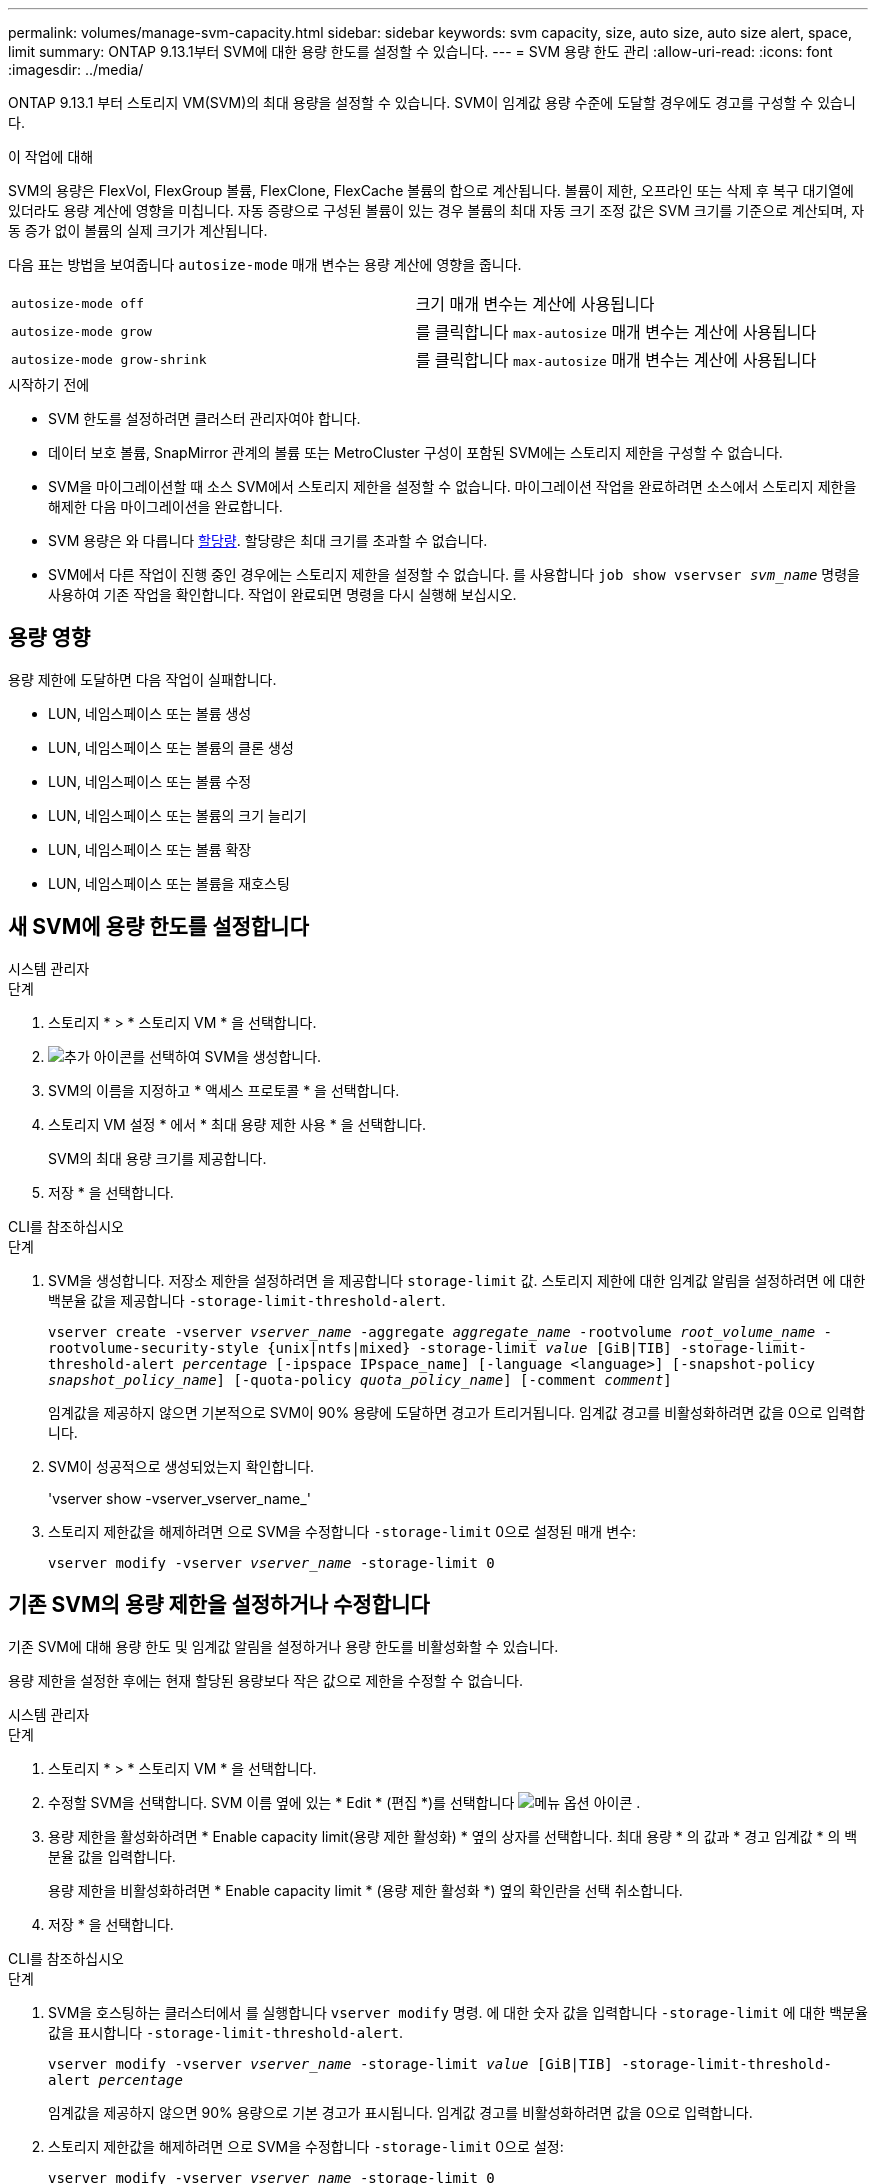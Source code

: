 ---
permalink: volumes/manage-svm-capacity.html 
sidebar: sidebar 
keywords: svm capacity, size, auto size, auto size alert, space, limit 
summary: ONTAP 9.13.1부터 SVM에 대한 용량 한도를 설정할 수 있습니다. 
---
= SVM 용량 한도 관리
:allow-uri-read: 
:icons: font
:imagesdir: ../media/


[role="lead"]
ONTAP 9.13.1 부터 스토리지 VM(SVM)의 최대 용량을 설정할 수 있습니다. SVM이 임계값 용량 수준에 도달할 경우에도 경고를 구성할 수 있습니다.

.이 작업에 대해
SVM의 용량은 FlexVol, FlexGroup 볼륨, FlexClone, FlexCache 볼륨의 합으로 계산됩니다. 볼륨이 제한, 오프라인 또는 삭제 후 복구 대기열에 있더라도 용량 계산에 영향을 미칩니다. 자동 증량으로 구성된 볼륨이 있는 경우 볼륨의 최대 자동 크기 조정 값은 SVM 크기를 기준으로 계산되며, 자동 증가 없이 볼륨의 실제 크기가 계산됩니다.

다음 표는 방법을 보여줍니다 `autosize-mode` 매개 변수는 용량 계산에 영향을 줍니다.

|===


| `autosize-mode off` | 크기 매개 변수는 계산에 사용됩니다 


| `autosize-mode grow` | 를 클릭합니다 `max-autosize` 매개 변수는 계산에 사용됩니다 


| `autosize-mode grow-shrink` | 를 클릭합니다 `max-autosize` 매개 변수는 계산에 사용됩니다 
|===
.시작하기 전에
* SVM 한도를 설정하려면 클러스터 관리자여야 합니다.
* 데이터 보호 볼륨, SnapMirror 관계의 볼륨 또는 MetroCluster 구성이 포함된 SVM에는 스토리지 제한을 구성할 수 없습니다.
* SVM을 마이그레이션할 때 소스 SVM에서 스토리지 제한을 설정할 수 없습니다. 마이그레이션 작업을 완료하려면 소스에서 스토리지 제한을 해제한 다음 마이그레이션을 완료합니다.
* SVM 용량은 와 다릅니다 xref:../volumes/quotas-concept.html[할당량]. 할당량은 최대 크기를 초과할 수 없습니다.
* SVM에서 다른 작업이 진행 중인 경우에는 스토리지 제한을 설정할 수 없습니다. 를 사용합니다 `job show vservser _svm_name_` 명령을 사용하여 기존 작업을 확인합니다. 작업이 완료되면 명령을 다시 실행해 보십시오.




== 용량 영향

용량 제한에 도달하면 다음 작업이 실패합니다.

* LUN, 네임스페이스 또는 볼륨 생성
* LUN, 네임스페이스 또는 볼륨의 클론 생성
* LUN, 네임스페이스 또는 볼륨 수정
* LUN, 네임스페이스 또는 볼륨의 크기 늘리기
* LUN, 네임스페이스 또는 볼륨 확장
* LUN, 네임스페이스 또는 볼륨을 재호스팅




== 새 SVM에 용량 한도를 설정합니다

[role="tabbed-block"]
====
.시스템 관리자
--
.단계
. 스토리지 * > * 스토리지 VM * 을 선택합니다.
. image:icon_add_blue_bg.gif["추가 아이콘"]를 선택하여 SVM을 생성합니다.
. SVM의 이름을 지정하고 * 액세스 프로토콜 * 을 선택합니다.
. 스토리지 VM 설정 * 에서 * 최대 용량 제한 사용 * 을 선택합니다.
+
SVM의 최대 용량 크기를 제공합니다.

. 저장 * 을 선택합니다.


--
.CLI를 참조하십시오
--
.단계
. SVM을 생성합니다. 저장소 제한을 설정하려면 을 제공합니다 `storage-limit` 값. 스토리지 제한에 대한 임계값 알림을 설정하려면 에 대한 백분율 값을 제공합니다 `-storage-limit-threshold-alert`.
+
`vserver create -vserver _vserver_name_ -aggregate _aggregate_name_ -rootvolume _root_volume_name_ -rootvolume-security-style {unix|ntfs|mixed} -storage-limit _value_ [GiB|TIB] -storage-limit-threshold-alert _percentage_ [-ipspace IPspace_name] [-language <language>] [-snapshot-policy _snapshot_policy_name_] [-quota-policy _quota_policy_name_] [-comment _comment_]`

+
임계값을 제공하지 않으면 기본적으로 SVM이 90% 용량에 도달하면 경고가 트리거됩니다. 임계값 경고를 비활성화하려면 값을 0으로 입력합니다.

. SVM이 성공적으로 생성되었는지 확인합니다.
+
'vserver show -vserver_vserver_name_'

. 스토리지 제한값을 해제하려면 으로 SVM을 수정합니다 `-storage-limit` 0으로 설정된 매개 변수:
+
`vserver modify -vserver _vserver_name_ -storage-limit 0`



--
====


== 기존 SVM의 용량 제한을 설정하거나 수정합니다

기존 SVM에 대해 용량 한도 및 임계값 알림을 설정하거나 용량 한도를 비활성화할 수 있습니다.

용량 제한을 설정한 후에는 현재 할당된 용량보다 작은 값으로 제한을 수정할 수 없습니다.

[role="tabbed-block"]
====
.시스템 관리자
--
.단계
. 스토리지 * > * 스토리지 VM * 을 선택합니다.
. 수정할 SVM을 선택합니다. SVM 이름 옆에 있는 * Edit * (편집 *)를 선택합니다 image:icon_kabob.gif["메뉴 옵션 아이콘"] .
. 용량 제한을 활성화하려면 * Enable capacity limit(용량 제한 활성화) * 옆의 상자를 선택합니다. 최대 용량 * 의 값과 * 경고 임계값 * 의 백분율 값을 입력합니다.
+
용량 제한을 비활성화하려면 * Enable capacity limit * (용량 제한 활성화 *) 옆의 확인란을 선택 취소합니다.

. 저장 * 을 선택합니다.


--
.CLI를 참조하십시오
--
.단계
. SVM을 호스팅하는 클러스터에서 를 실행합니다 `vserver modify` 명령. 에 대한 숫자 값을 입력합니다 `-storage-limit` 에 대한 백분율 값을 표시합니다 `-storage-limit-threshold-alert`.
+
`vserver modify -vserver _vserver_name_ -storage-limit _value_ [GiB|TIB] -storage-limit-threshold-alert _percentage_`

+
임계값을 제공하지 않으면 90% 용량으로 기본 경고가 표시됩니다. 임계값 경고를 비활성화하려면 값을 0으로 입력합니다.

. 스토리지 제한값을 해제하려면 으로 SVM을 수정합니다 `-storage-limit` 0으로 설정:
+
`vserver modify -vserver _vserver_name_ -storage-limit 0`



--
====


== 용량 제한에 도달했습니다

최대 용량 또는 경고 임계값에 도달하면 를 참조할 수 있습니다 `vserver.storage.threshold` EMS 메시지를 표시하거나 System Manager의 * Insights * 페이지를 사용하여 가능한 작업에 대해 알아봅니다. 가능한 해결 방법은 다음과 같습니다.

* SVM의 최대 용량 한도 편집
* 볼륨 복구 대기열을 삭제하여 공간을 확보합니다
* 볼륨을 위한 공간을 제공하려면 스냅샷을 삭제하십시오


.추가 정보
* xref:../concepts/capacity-measurements-in-sm-concept.adoc[System Manager의 용량 측정]
* xref:../task_admin_monitor_capacity_in_sm.html[System Manager에서 용량을 모니터링합니다]


